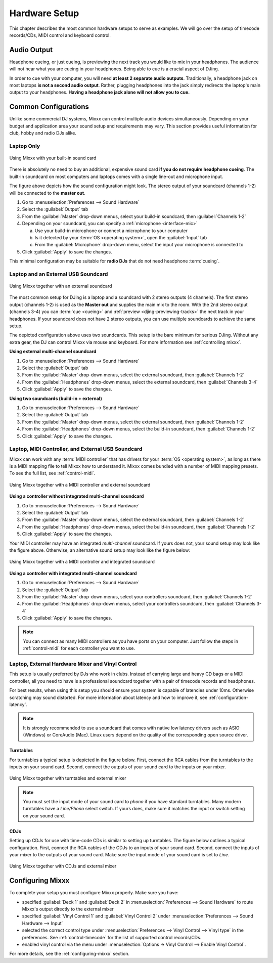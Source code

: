 Hardware Setup
**************

This chapter describes the most common hardware setups to serve as examples. We
will go over the setup of timecode records/CDs, MIDI control and keyboard
control.

Audio Output
============

Headphone cueing, or just cueing, is previewing the next track you would like to
mix in your headphones. The audience will not hear what you are cueing in your
headphones. Being able to cue is a crucial aspect of DJing.

In order to cue with your computer, you will need **at least 2 separate audio
outputs**. Traditionally, a headphone jack on most laptops **is not a second
audio output**. Rather, plugging headphones into the jack simply redirects the
laptop's main output to your headphones. **Having a headphone jack alone will
not allow you to cue.**

Common Configurations
=====================

Unlike some commercial DJ systems, Mixxx can control multiple audio devices
simultaneously.  Depending on your budget and application area your sound setup
and requirements may vary.  This section provides useful information for club,
hobby and radio DJs alike.

.. _setup-laptop-only:

Laptop Only
-----------

.. figure:: ../_static/Mixxx-111-Preferences-Soundhardware.png
   :align: center
   :width: 90%
   :figwidth: 100%
   :alt: Using Mixxx with your built-in sound card
   :figclass: pretty-figures

   Using Mixxx with your built-in sound card

There is absolutely no need to buy an additional, expensive sound card **if you
do not require headphone cueing**. The built-in soundcard on most computers and
laptops comes with a single line-out and microphone input.

The figure above depicts how the sound configuration might look. The stereo
output of your soundcard (channels 1-2) will be connected to the **master
out**.

#. Go to :menuselection:`Preferences --> Sound Hardware`
#. Select the :guilabel:`Output` tab
#. From the :guilabel:`Master` drop-down menus, select your build-in soundcard,
   then :guilabel:`Channels 1-2`
#. Depending on your soundcard, you can specify a
   :ref:`microphone <interface-mic>`

   a. Use your build-in microphone or connect a microphone to your computer
   b. Is it detected by your :term:`OS <operating system>`, open the
      :guilabel:`Input` tab
   c. From the :guilabel:`Microphone` drop-down menu, select the input your
      microphone is connected to
#. Click :guilabel:`Apply` to save the changes.

This minimal configuration may be suitable for **radio DJs** that do not need
headphone :term:`cueing`.

.. _setup-laptop-and-external-card:

Laptop and an External USB Soundcard
------------------------------------

.. figure:: ../_static/mixxx_setup_ext_soundcard.png
   :align: center
   :width: 90%
   :figwidth: 100%
   :alt: Using Mixxx together with an external soundcard
   :figclass: pretty-figures

   Using Mixxx together with an external soundcard

The most common setup for DJing is a laptop and a soundcard with 2 stereo
outputs (4 channels). The first stereo output (channels 1-2) is used as the
**Master out** and supplies the main mix to the room. With the 2nd stereo output
(channels 3-4) you can :term:`cue <cueing>` and
:ref:`preview <djing-previewing-tracks>` the next track in your headphones. If
your soundcard does not have 2 stereo outputs, you can use multiple soundcards
to achieve the same setup.

The depicted configuration above uses two soundcards. This setup is the bare
minimum for serious DJing. Without any extra gear, the DJ can control Mixxx via
mouse and keyboard. For more information see :ref:`controlling mixxx`.

**Using external multi-channel soundcard**

#. Go to :menuselection:`Preferences --> Sound Hardware`
#. Select the :guilabel:`Output` tab
#. From the :guilabel:`Master` drop-down menus, select the external soundcard,
   then :guilabel:`Channels 1-2`
#. From the :guilabel:`Headphones` drop-down menus, select the external
   soundcard, then :guilabel:`Channels 3-4`
#. Click :guilabel:`Apply` to save the changes.

**Using two soundcards (build-in + external)**

#. Go to :menuselection:`Preferences --> Sound Hardware`
#. Select the :guilabel:`Output` tab
#. From the :guilabel:`Master` drop-down menus, select the external soundcard,
   then :guilabel:`Channels 1-2`
#. From the :guilabel:`Headphones` drop-down menus, select the build-in
   soundcard, then :guilabel:`Channels 1-2`
#. Click :guilabel:`Apply` to save the changes.

.. _setup-controller-and-external-card:

Laptop, MIDI Controller, and External USB Soundcard
---------------------------------------------------

Mixxx can work with any :term:`MIDI controller` that has drivers for your
:term:`OS <operating system>`, as long as there is a MIDI mapping file to tell
Mixxx how to understand it. Mixxx comes bundled with a number of MIDI mapping
presets. To see the full list, see :ref:`control-midi`.

.. figure:: ../_static/mixxx_setup_midi_with_ext_sound.png
   :align: center
   :width: 90%
   :figwidth: 100%
   :alt: Using Mixxx together with a MIDI controller and external soundcard
   :figclass: pretty-figures

   Using Mixxx together with a MIDI controller and external soundcard

**Using a controller without integrated multi-channel soundcard**

#. Go to :menuselection:`Preferences --> Sound Hardware`
#. Select the :guilabel:`Output` tab
#. From the :guilabel:`Master` drop-down menus, select the external soundcard,
   then :guilabel:`Channels 1-2`
#. From the :guilabel:`Headphones` drop-down menus, select the build-in
   soundcard, then :guilabel:`Channels 1-2`
#. Click :guilabel:`Apply` to save the changes.

Your MIDI controller may have an integrated *multi-channel* soundcard. If yours
does not, your sound setup may look like the figure above. Otherwise, an
alternative sound setup may look like the figure below:

.. figure:: ../_static/mixxx_setup_midi_integrated_sound.png
   :align: center
   :width: 90%
   :figwidth: 100%
   :alt: Using Mixxx together with a MIDI controller and integrated soundcard
   :figclass: pretty-figures

   Using Mixxx together with a MIDI controller and integrated soundcard

**Using a controller with integrated multi-channel soundcard**

#. Go to :menuselection:`Preferences --> Sound Hardware`
#. Select the :guilabel:`Output` tab
#. From the :guilabel:`Master` drop-down menus, select your controllers
   soundcard, then :guilabel:`Channels 1-2`
#. From the :guilabel:`Headphones` drop-down menus, select your controllers
   soundcard, then :guilabel:`Channels 3-4`
#. Click :guilabel:`Apply` to save the changes.

.. note:: You can connect as many MIDI controllers as you have ports on your
          computer. Just follow the steps in :ref:`control-midi` for each
          controller you want to use.

.. _setup-vinyl-control:

Laptop, External Hardware Mixer and Vinyl Control
-------------------------------------------------

This setup is usually preferred by DJs who work in clubs. Instead of carrying
large and heavy CD bags or a MIDI controller, all you need to have is a
professional soundcard together with a pair of timecode records and
headphones.

For best results, when using this setup you should ensure your system is capable
of latencies under 10ms. Otherwise scratching may sound distorted. For more
information about latency and how to improve it, see :ref:`configuration-latency`.

.. note:: It is strongly recommended to use a soundcard that comes with native
          low latency drivers such as ASIO (Windows) or CoreAudio (Mac). Linux
          users depend on the quality of the corresponding open source driver.

.. seealso:: Go to the chapter :ref:`vinyl-control` for more informations.

Turntables
^^^^^^^^^^

For turntables a typical setup is depicted in the figure below.  First, connect
the RCA cables from the turntables to the inputs on your sound card.  Second,
connect the outputs of your sound card to the inputs on your mixer.

.. figure:: ../_static/mixxx_setup_timecode_vc.png
   :align: center
   :width: 90%
   :figwidth: 100%
   :alt: Using Mixxx together with turntables and external mixer
   :figclass: pretty-figures

   Using Mixxx together with turntables and external mixer

.. note:: You must set the input mode of your sound card to *phono* if you have
          standard turntables. Many modern turntables have a *Line/Phono* select
          switch.  If yours does, make sure it matches the input or switch
          setting on your sound card.

CDJs
^^^^

Setting up CDJs for use with time-code CDs is similar to setting up
turntables. The figure below outlines a typical configuration. First,
connect the RCA cables of the CDJs to an inputs of your sound card. Second,
connect the inputs of your mixer to the outputs of your sound card. Make sure
the input mode of your sound card is set to *Line*.

.. figure:: ../_static/mixxx_setup_timecode_cdj.png
   :align: center
   :width: 90%
   :figwidth: 100%
   :alt: Using Mixxx together with CDJs and external mixer
   :figclass: pretty-figures

   Using Mixxx together with CDJs and external mixer

Configuring Mixxx
=================

To complete your setup you must configure Mixxx properly. Make sure you have:

* specified :guilabel:`Deck 1` and :guilabel:`Deck 2` in
  :menuselection:`Preferences --> Sound Hardware` to
  route Mixxx's output directly to the external mixer
* specified :guilabel:`Vinyl Control 1` and :guilabel:`Vinyl Control 2` under
  :menuselection:`Preferences --> Sound Hardware --> Input`
* selected the correct control type under
  :menuselection:`Preferences --> Vinyl Control --> Vinyl type` in the
  preferences. See :ref:`control-timecode` for the list of supported control
  records/CDs.
* enabled vinyl control via the menu under
  :menuselection:`Options -> Vinyl Control --> Enable Vinyl Control`.

For more details, see the :ref:`configuring-mixxx` section.
